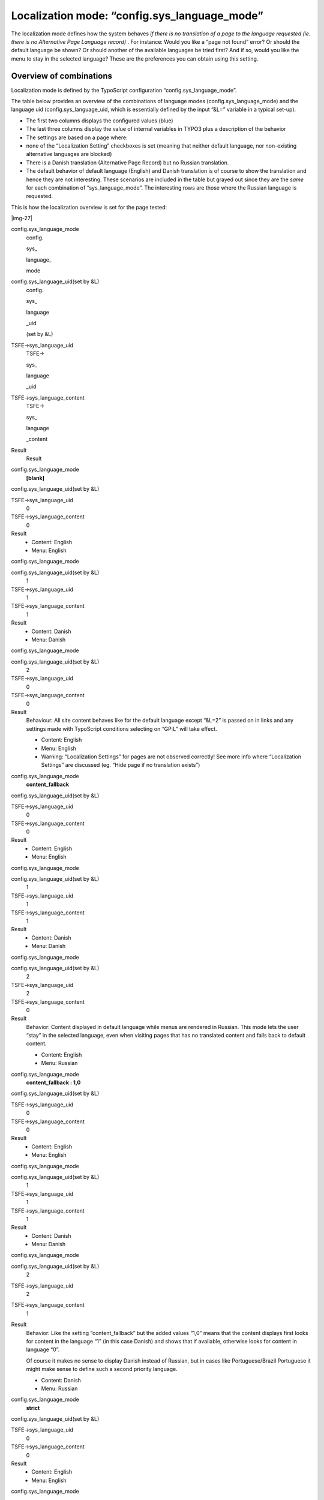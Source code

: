﻿.. include:: Images.txt

.. ==================================================
.. FOR YOUR INFORMATION
.. --------------------------------------------------
.. -*- coding: utf-8 -*- with BOM.

.. ==================================================
.. DEFINE SOME TEXTROLES
.. --------------------------------------------------
.. role::   underline
.. role::   typoscript(code)
.. role::   ts(typoscript)
   :class:  typoscript
.. role::   php(code)


Localization mode: “config.sys\_language\_mode”
^^^^^^^^^^^^^^^^^^^^^^^^^^^^^^^^^^^^^^^^^^^^^^^

The localization mode defines how the system behaves  *if there is no
translation of a page to the language requested (ie. there is no
Alternative Page Language record)* . For instance: Would you like a
“page not found” error? Or should the default language be shown? Or
should another of the available languages be tried first? And if so,
would you like the menu to stay in the selected language? These are
the preferences you can obtain using this setting.


Overview of combinations
""""""""""""""""""""""""

Localization mode is defined by the TypoScript configuration
“config.sys\_language\_mode”.

The table below provides an overview of the combinations of language
modes (config.sys\_language\_mode) and the language uid
(config.sys\_language\_uid, which is essentially defined by the input
“&L=” variable in a typical set-up).

- The first two columns displays the configured values (blue)

- The last three columns display the value of internal variables in
  TYPO3 plus a description of the behavior

- The settings are based on a page where:

- none of the “Localization Setting” checkboxes is set (meaning that
  neither default language, nor non-existing alternative languages are
  blocked)

- There is a Danish translation (Alternative Page Record) but no Russian
  translation.

- The default behavior of default language (English) and Danish
  translation is of course to show the translation and hence they are
  not interesting. These scenarios are included in the table but grayed
  out since they are the  *same* for each combination of
  “sys\_language\_mode”. The interesting rows are those where the
  Russian language is requested.

This is how the localization overview is set for the page tested:

|img-27|

.. ### BEGIN~OF~TABLE ###

.. container:: table-row

   config.sys\_language\_mode
         config.
         
         
         sys\_
         
         
         language\_
         
         
         mode
   
   config.sys\_language\_uid(set by &L)
         config.
         
         
         sys\_
         
         
         language
         
         
         \_uid
         
         
         (set by &L)
   
   TSFE->sys\_language\_uid
         TSFE->
         
         
         sys\_
         
         
         language
         
         
         \_uid
   
   TSFE->sys\_language\_content
         TSFE->
         
         
         sys\_
         
         
         language
         
         
         \_content
   
   Result
         Result


.. container:: table-row

   config.sys\_language\_mode
         **[blank]**
   
   config.sys\_language\_uid(set by &L)
   
   
   TSFE->sys\_language\_uid
         0
   
   TSFE->sys\_language\_content
         0
   
   Result
         - Content: English
         
         - Menu: English


.. container:: table-row

   config.sys\_language\_mode
   
   
   config.sys\_language\_uid(set by &L)
         1
   
   TSFE->sys\_language\_uid
         1
   
   TSFE->sys\_language\_content
         1
   
   Result
         - Content: Danish
         
         - Menu: Danish


.. container:: table-row

   config.sys\_language\_mode
   
   
   config.sys\_language\_uid(set by &L)
         2
   
   TSFE->sys\_language\_uid
         0
   
   TSFE->sys\_language\_content
         0
   
   Result
         Behaviour: All site content behaves like for the default language
         except “&L=2” is passed on in links and any settings made with
         TypoScript conditions selecting on “GP:L” will take effect.
         
         - Content: English
         
         - Menu: English
         
         - Warning: “Localization Settings” for pages are not observed correctly!
           See more info where “Localization Settings” are discussed (eg. “Hide
           page if no translation exists”)


.. container:: table-row

   config.sys\_language\_mode
         **content\_fallback**
   
   config.sys\_language\_uid(set by &L)
   
   
   TSFE->sys\_language\_uid
         0
   
   TSFE->sys\_language\_content
         0
   
   Result
         - Content: English
         
         - Menu: English


.. container:: table-row

   config.sys\_language\_mode
   
   
   config.sys\_language\_uid(set by &L)
         1
   
   TSFE->sys\_language\_uid
         1
   
   TSFE->sys\_language\_content
         1
   
   Result
         - Content: Danish
         
         - Menu: Danish


.. container:: table-row

   config.sys\_language\_mode
   
   
   config.sys\_language\_uid(set by &L)
         2
   
   TSFE->sys\_language\_uid
         2
   
   TSFE->sys\_language\_content
         0
   
   Result
         Behavior: Content displayed in default language while menus are
         rendered in Russian. This mode lets the user “stay” in the selected
         language, even when visiting pages that has no translated content and
         falls back to default content.
         
         - Content: English
         
         - Menu: Russian


.. container:: table-row

   config.sys\_language\_mode
         **content\_fallback : 1,0**
   
   config.sys\_language\_uid(set by &L)
   
   
   TSFE->sys\_language\_uid
         0
   
   TSFE->sys\_language\_content
         0
   
   Result
         - Content: English
         
         - Menu: English


.. container:: table-row

   config.sys\_language\_mode
   
   
   config.sys\_language\_uid(set by &L)
         1
   
   TSFE->sys\_language\_uid
         1
   
   TSFE->sys\_language\_content
         1
   
   Result
         - Content: Danish
         
         - Menu: Danish


.. container:: table-row

   config.sys\_language\_mode
   
   
   config.sys\_language\_uid(set by &L)
         2
   
   TSFE->sys\_language\_uid
         2
   
   TSFE->sys\_language\_content
         1
   
   Result
         Behavior: Like the setting “content\_fallback” but the added values
         “1,0” means that the content displays first looks for content in the
         language “1” (in this case Danish) and shows that if available,
         otherwise looks for content in language “0”.
         
         Of course it makes no sense to display Danish instead of Russian, but
         in cases like Portuguese/Brazil Portuguese it might make sense to
         define such a second priority language.
         
         - Content: Danish
         
         - Menu: Russian


.. container:: table-row

   config.sys\_language\_mode
         **strict**
   
   config.sys\_language\_uid(set by &L)
   
   
   TSFE->sys\_language\_uid
         0
   
   TSFE->sys\_language\_content
         0
   
   Result
         - Content: English
         
         - Menu: English


.. container:: table-row

   config.sys\_language\_mode
   
   
   config.sys\_language\_uid(set by &L)
         1
   
   TSFE->sys\_language\_uid
         1
   
   TSFE->sys\_language\_content
         1
   
   Result
         - Content: Danish
         
         - Menu: Danish


.. container:: table-row

   config.sys\_language\_mode
   
   
   config.sys\_language\_uid(set by &L)
         2
   
   TSFE->sys\_language\_uid
         -
   
   TSFE->sys\_language\_content
         -
   
   Result
         Error message: “Page is not available in the requested language
         (strict).”


.. container:: table-row

   config.sys\_language\_mode
         **ignore**
   
   config.sys\_language\_uid(set by &L)
   
   
   TSFE->sys\_language\_uid
         0
   
   TSFE->sys\_language\_content
         0
   
   Result
         - Content: English
         
         - Menu: English


.. container:: table-row

   config.sys\_language\_mode
   
   
   config.sys\_language\_uid(set by &L)
         1
   
   TSFE->sys\_language\_uid
         1
   
   TSFE->sys\_language\_content
         1
   
   Result
         - Content: Danish
         
         - Menu: Danish


.. container:: table-row

   config.sys\_language\_mode
   
   
   config.sys\_language\_uid(set by &L)
         2
   
   TSFE->sys\_language\_uid
         2
   
   TSFE->sys\_language\_content
         2
   
   Result
         Behavior: Doesn't consider if there is an Alternative Page Record or
         not for the language, just sets the value.
         
         - Content: Russian (nothing shown of course)
         
         - Menu: Russian


.. ###### END~OF~TABLE ######


A few additional technical notes:
~~~~~~~~~~~~~~~~~~~~~~~~~~~~~~~~~

- Regardless of localization mode the “&L=” variable is always passed on
  in links (due to “config.linkVars”)

- Any TypoScript conditions (for example “[globalVar = GP:L=1]”) are
  still effective so any settings there are kept regardless of
  localization mode

- When saying “a translation exists” it is meant that an “Alternative
  Page Language” record exists (green background in Localization
  Overview in Web>Info). This, however, does not refer to whether or not
  content elements are localized for the page yet. However, it is
  generally assumed that if an Alternative Page Language record has been
  created, so has translated content.

- Generally, the internal values TSFE->sys\_language\_uid and
  TSFE->sys\_language\_content maintains different functions:

- TSFE->sys\_language\_uid defines the  *overall language* that content
  should be displayed in. This affects templates in TemplaVoilà, menu
  generations etc.

- TSFE->sys\_language\_content defines the language of the  *page
  content* and may be different, especially this is what makes it
  possible to request content from another language than that of
  TSFE->sys\_language\_uid

- If the “Localization Setting” of the page is set to “Hide default
  translation of page” then it will fail when used with
  content\_fallback and if content\_fallback tries to get content from
  the default language.


Best-practice localization mode
"""""""""""""""""""""""""""""""

It is recommended to use

::

   config.sys_language_mode = content_fallback

This is so, because the compatibility with other localization
functions are greatest in this case since the
“TSFE->sys\_language\_uid” value is set to that of the requested
language.

